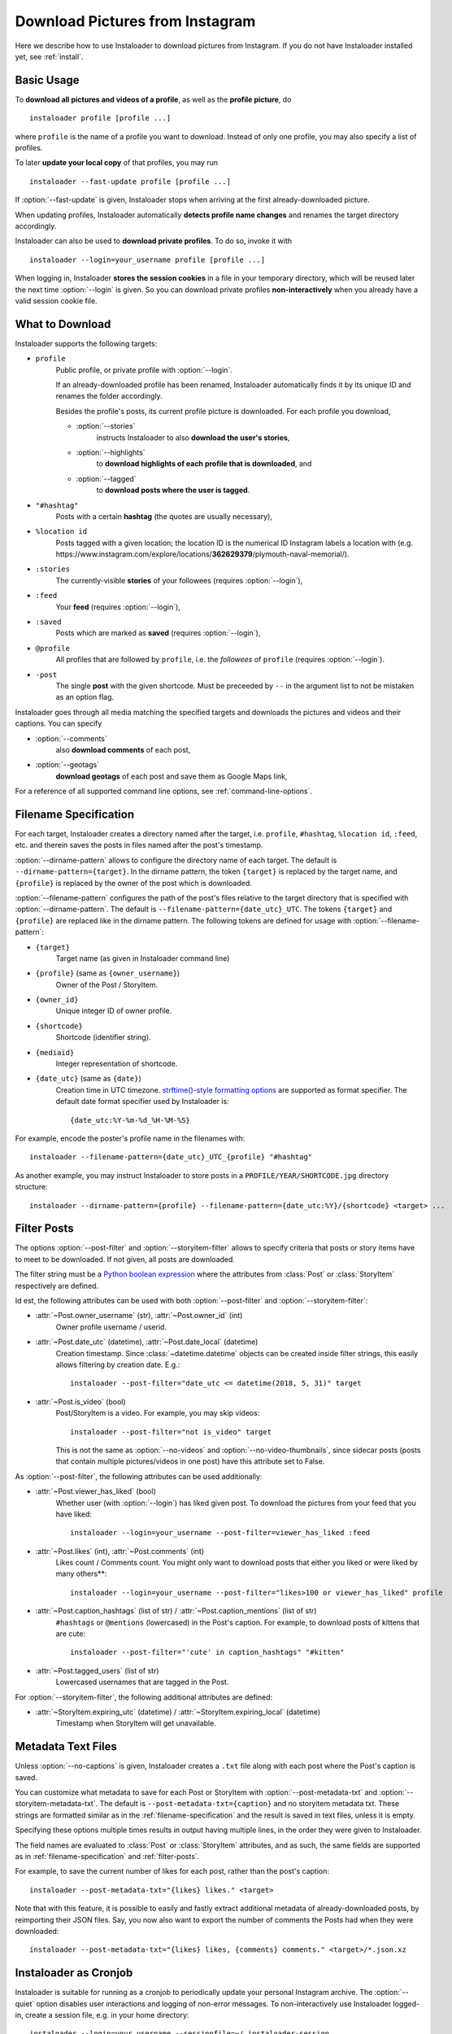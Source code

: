.. meta::
   :description:
      How to download pictures from Instagram. Description of basic
      usage of Instaloader, free tool to download photos from public
      and private profiles, hashtags, stories, feeds, saved media, and
      their metadata, comments and captions.

.. _download-pictures-from-instagram:

Download Pictures from Instagram
---------------------------------

.. highlight:: none

Here we describe how to use Instaloader to download pictures from Instagram. If
you do not have Instaloader installed yet, see :ref:`install`.

.. NOTE that Section "Basic Usage" is duplicated in README.rst.

Basic Usage
^^^^^^^^^^^

To **download all pictures and videos of a profile**, as well as the
**profile picture**, do

::

    instaloader profile [profile ...]

where ``profile`` is the name of a profile you want to download. Instead
of only one profile, you may also specify a list of profiles.

To later **update your local copy** of that profiles, you may run

::

    instaloader --fast-update profile [profile ...]

If :option:`--fast-update` is given, Instaloader stops when arriving at the
first already-downloaded picture.

When updating profiles, Instaloader
automatically **detects profile name changes** and renames the target directory
accordingly.

Instaloader can also be used to **download private profiles**. To do so,
invoke it with

::

    instaloader --login=your_username profile [profile ...]

When logging in, Instaloader **stores the session cookies** in a file in your
temporary directory, which will be reused later the next time :option:`--login`
is given.  So you can download private profiles **non-interactively** when you
already have a valid session cookie file.

.. _what-to-download:

What to Download
^^^^^^^^^^^^^^^^

.. targets-start

Instaloader supports the following targets:

- ``profile``
   Public profile, or private profile with :option:`--login`.

   If an already-downloaded profile has been renamed, Instaloader automatically
   finds it by its unique ID and renames the folder accordingly.

   Besides the profile's posts, its current profile picture is downloaded. For
   each profile you download,

   - :option:`--stories`
      instructs Instaloader to also **download the user's stories**,

   - :option:`--highlights`
      to **download highlights of each profile that is downloaded**, and

   - :option:`--tagged`
      to **download posts where the user is tagged**.

- ``"#hashtag"``
   Posts with a certain **hashtag** (the quotes are usually necessary),

- ``%location id``
   Posts tagged with a given location; the location ID is the numerical ID
   Instagram labels a location with (e.g.
   \https://www.instagram.com/explore/locations/**362629379**/plymouth-naval-memorial/).

- ``:stories``
   The currently-visible **stories** of your followees (requires
   :option:`--login`),

- ``:feed``
   Your **feed** (requires :option:`--login`),

- ``:saved``
   Posts which are marked as **saved** (requires :option:`--login`),

- ``@profile``
   All profiles that are followed by ``profile``, i.e. the *followees* of
   ``profile`` (requires :option:`--login`).

- ``-post``
   The single **post** with the given shortcode. Must be preceeded by ``--`` in
   the argument list to not be mistaken as an option flag.

   .. versionadded:: 4.1

.. targets-end

Instaloader goes through all media matching the specified targets and
downloads the pictures and videos and their captions. You can specify

- :option:`--comments`
   also **download comments** of each post,

- :option:`--geotags`
   **download geotags** of each post and save them as
   Google Maps link,

For a reference of all supported command line options, see
:ref:`command-line-options`.

.. _filename-specification:

Filename Specification
^^^^^^^^^^^^^^^^^^^^^^

For each target, Instaloader creates a directory named after the target,
i.e. ``profile``, ``#hashtag``, ``%location id``, ``:feed``, etc. and therein saves the
posts in files named after the post's timestamp.

:option:`--dirname-pattern` allows to configure the directory name of each
target. The default is ``--dirname-pattern={target}``. In the dirname
pattern, the token ``{target}`` is replaced by the target name, and
``{profile}`` is replaced by the owner of the post which is downloaded.

:option:`--filename-pattern` configures the path of the post's files relative
to the target directory that is specified with :option:`--dirname-pattern`.
The default is ``--filename-pattern={date_utc}_UTC``.
The tokens ``{target}`` and ``{profile}`` are replaced like in the
dirname pattern. The following tokens are defined for usage with
:option:`--filename-pattern`:

- ``{target}``
   Target name (as given in Instaloader command line)

- ``{profile}`` (same as ``{owner_username}``)
   Owner of the Post / StoryItem.

- ``{owner_id}``
   Unique integer ID of owner profile.

- ``{shortcode}``
   Shortcode (identifier string).

- ``{mediaid}``
   Integer representation of shortcode.

- ``{date_utc}`` (same as ``{date}``)
   Creation time in UTC timezone.
   `strftime()-style formatting options <https://docs.python.org/3/library/datetime.html#strftime-and-strptime-behavior>`__
   are supported as format specifier. The default date format specifier used by
   Instaloader is::

      {date_utc:%Y-%m-%d_%H-%M-%S}

For example, encode the poster's profile name in the filenames with::

    instaloader --filename-pattern={date_utc}_UTC_{profile} "#hashtag"

As another example, you may instruct Instaloader to store posts in a
``PROFILE/YEAR/SHORTCODE.jpg`` directory structure::

    instaloader --dirname-pattern={profile} --filename-pattern={date_utc:%Y}/{shortcode} <target> ...

.. _filter-posts:

Filter Posts
^^^^^^^^^^^^

.. py:currentmodule:: instaloader

The options :option:`--post-filter` and :option:`--storyitem-filter`
allows to specify criteria that posts or story items have to
meet to be downloaded. If not given, all posts are downloaded.

The filter string must be a
`Python boolean expression <https://docs.python.org/3/reference/expressions.html#boolean-operations>`__
where the attributes from :class:`Post` or
:class:`StoryItem` respectively are defined.

Id est, the following attributes can be used with both
:option:`--post-filter` and :option:`--storyitem-filter`:

- :attr:`~Post.owner_username` (str), :attr:`~Post.owner_id` (int)
   Owner profile username / userid.

- :attr:`~Post.date_utc` (datetime), :attr:`~Post.date_local` (datetime)
   Creation timestamp. Since :class:`~datetime.datetime` objects can be created
   inside filter strings, this easily allows filtering by creation date. E.g.::

      instaloader --post-filter="date_utc <= datetime(2018, 5, 31)" target

- :attr:`~Post.is_video` (bool)
   Post/StoryItem is a video. For example, you may skip videos::

      instaloader --post-filter="not is_video" target

   This is not the same as :option:`--no-videos` and
   :option:`--no-video-thumbnails`, since sidecar posts (posts that contain
   multiple pictures/videos in one post) have this attribute set to False.

As :option:`--post-filter`, the following attributes can be used additionally:

- :attr:`~Post.viewer_has_liked` (bool)
   Whether user (with :option:`--login`) has liked given post. To download the
   pictures from your feed that you have liked::

      instaloader --login=your_username --post-filter=viewer_has_liked :feed

- :attr:`~Post.likes` (int), :attr:`~Post.comments` (int)
   Likes count / Comments count. You might only want to download posts that
   either you liked or were liked by many others**::

      instaloader --login=your_username --post-filter="likes>100 or viewer_has_liked" profile

- :attr:`~Post.caption_hashtags` (list of str) / :attr:`~Post.caption_mentions` (list of str)
   ``#hashtags`` or ``@mentions`` (lowercased) in the Post's caption. For example, to
   download posts of kittens that are cute::

       instaloader --post-filter="'cute' in caption_hashtags" "#kitten"

- :attr:`~Post.tagged_users` (list of str)
   Lowercased usernames that are tagged in the Post.

For :option:`--storyitem-filter`, the following additional attributes are
defined:

- :attr:`~StoryItem.expiring_utc` (datetime) / :attr:`~StoryItem.expiring_local` (datetime)
   Timestamp when StoryItem will get unavailable.

.. _metadata-text-files:

Metadata Text Files
^^^^^^^^^^^^^^^^^^^

Unless :option:`--no-captions` is given, Instaloader creates a ``.txt`` file
along with each post where the Post's caption is saved.

You can customize what metadata to save for each Post or StoryItem with
:option:`--post-metadata-txt` and :option:`--storyitem-metadata-txt`. The
default is ``--post-metadata-txt={caption}`` and no storyitem metadata txt.
These strings are formatted similar as in the :ref:`filename-specification` and
the result is saved in text files, unless it is empty.

Specifying these options multiple times results in output having multiple lines,
in the order they were given to Instaloader.

The field names are evaluated to :class:`Post` or :class:`StoryItem` attributes,
and as such, the same fields are supported as in :ref:`filename-specification`
and :ref:`filter-posts`.

For example, to save the current number of likes for each post, rather than
the post's caption::

   instaloader --post-metadata-txt="{likes} likes." <target>

Note that with this feature, it is possible to easily and fastly extract
additional metadata of already-downloaded posts, by reimporting their JSON
files. Say, you now also want to export the number of comments the Posts had
when they were downloaded::

   instaloader --post-metadata-txt="{likes} likes, {comments} comments." <target>/*.json.xz

.. _instaloader-as-cronjob:

Instaloader as Cronjob
^^^^^^^^^^^^^^^^^^^^^^

Instaloader is suitable for running as a cronjob to periodically update your
personal Instagram archive. The :option:`--quiet` option disables user
interactions and logging of non-error messages. To non-interactively use
Instaloader logged-in, create a session file, e.g. in your home directory::

   instaloader --login=your_username --sessionfile=~/.instaloader-session

Then use the same parameters in your cronjob to load the session and download
the given targets::

   instaloader --login=your_username --sessionfile=~/.instaloader-session --quiet <target> [...]

Without :option:`--sessionfile` option, Instaloader saves the session file in
a path within your temporary directory.

Programming Instaloader
^^^^^^^^^^^^^^^^^^^^^^^

If your task cannot be done with the command line interface of Instaloader,
consider taking a look at the :ref:`python-module-instaloader`.
Instaloader exposes its internally used methods and structures, making it a
powerful and intuitive Python API for Instagram, allowing to further customize
obtaining media and metadata.

Also see :ref:`codesnippets`, where we collect example scripts that use
Instaloader to achieve more complex tasks.

